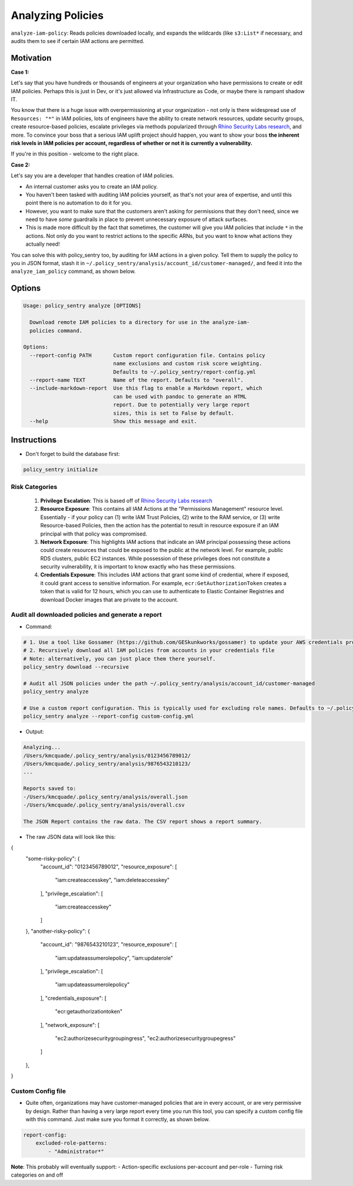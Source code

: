 Analyzing Policies
##################

``analyze-iam-policy``: Reads policies downloaded locally, and expands the wildcards (like ``s3:List*`` if necessary, and audits them to see if certain IAM actions are permitted.

Motivation
^^^^^^^^^^

**Case 1:**

Let's say that you have hundreds or thousands of engineers at your organization who have permissions to create or edit IAM policies. Perhaps this is just in Dev, or it's just allowed via Infrastructure as Code, or maybe there is rampant shadow IT.

You know that there is a huge issue with overpermissioning at your organization - not only is there widespread use of ``Resources: "*"`` in IAM policies, lots of engineers have the ability to create network resources, update security groups, create resource-based policies, escalate privileges via methods popularized through `Rhino Security Labs research <https://github.com/RhinoSecurityLabs/AWS-IAM-Privilege-Escalation>`_, and more. To convince your boss that a serious IAM uplift project should happen, you want to show your boss **the inherent risk levels in IAM policies per account, regardless of whether or not it is currently a vulnerability.**

If you're in this position - welcome to the right place.

**Case 2:**

Let's say you are a developer that handles creation of IAM policies.

* An internal customer asks you to create an IAM policy.
* You haven't been tasked with auditing IAM policies yourself, as that's not your area of expertise, and until this point there is no automation to do it for you.
* However, you want to make sure that the customers aren't asking for permissions that they don't need, since we need to have *some* guardrails in place to prevent unnecessary exposure of attack surfaces.
* This is made more difficult by the fact that sometimes, the customer will give you IAM policies that include ``*`` in the actions. Not only do you want to restrict actions to the specific ARNs, but you want to know what actions they actually need!

You can solve this with policy_sentry too, by auditing for IAM actions in a given policy. Tell them to supply the policy to you in JSON format, stash it in ``~/.policy_sentry/analysis/account_id/customer-managed/``, and feed it into the ``analyze_iam_policy`` command, as shown below.

Options
^^^^^^^

.. code-block:: text

    Usage: policy_sentry analyze [OPTIONS]

      Download remote IAM policies to a directory for use in the analyze-iam-
      policies command.

    Options:
      --report-config PATH       Custom report configuration file. Contains policy
                                 name exclusions and custom risk score weighting.
                                 Defaults to ~/.policy_sentry/report-config.yml
      --report-name TEXT         Name of the report. Defaults to "overall".
      --include-markdown-report  Use this flag to enable a Markdown report, which
                                 can be used with pandoc to generate an HTML
                                 report. Due to potentially very large report
                                 sizes, this is set to False by default.
      --help                     Show this message and exit.


Instructions
^^^^^^^^^^^^

* Don't forget to build the database first:

.. code-block:: bash

   policy_sentry initialize


Risk Categories
~~~~~~~~~~~~~~~~~~~~~~~~~~~~~~~~~~~

  #. **Privilege Escalation**: This is based off of `Rhino Security Labs research <https://github.com/RhinoSecurityLabs/AWS-IAM-Privilege-Escalation>`_

  #. **Resource Exposure**: This contains all IAM Actions at the "Permissions Management" resource level. Essentially - if your policy can (1) write IAM Trust Policies, (2) write to the RAM service, or (3) write Resource-based Policies, then the action has the potential to result in resource exposure if an IAM principal with that policy was compromised.

  #. **Network Exposure**: This highlights IAM actions that indicate an IAM principal possessing these actions could create resources that could be exposed to the public at the network level. For example, public RDS clusters, public EC2 instances. While possession of these privileges does not constitute a security vulnerability, it is important to know exactly who has these permissions.

  #. **Credentials Exposure**: This includes IAM actions that grant some kind of credential, where if exposed, it could grant access to sensitive information. For example, ``ecr:GetAuthorizationToken`` creates a token that is valid for 12 hours, which you can use to authenticate to Elastic Container Registries and download Docker images that are private to the account.


Audit all downloaded policies and generate a report
~~~~~~~~~~~~~~~~~~~~~~~~~~~~~~~~~~~~~~~~~~~~~~~~~~~~~~~~~~~~~~~

* Command:

.. code-block:: bash

    # 1. Use a tool like Gossamer (https://github.com/GESkunkworks/gossamer) to update your AWS credentials profile all at once
    # 2. Recursively download all IAM policies from accounts in your credentials file
    # Note: alternatively, you can just place them there yourself.
    policy_sentry download --recursive

    # Audit all JSON policies under the path ~/.policy_sentry/analysis/account_id/customer-managed
    policy_sentry analyze

    # Use a custom report configuration. This is typically used for excluding role names. Defaults to ~/.policy_sentry/report-config.yml
    policy_sentry analyze --report-config custom-config.yml


* Output:

.. code-block:: text

    Analyzing...
    /Users/kmcquade/.policy_sentry/analysis/0123456789012/
    /Users/kmcquade/.policy_sentry/analysis/9876543210123/
    ...

    Reports saved to:
    -/Users/kmcquade/.policy_sentry/analysis/overall.json
    -/Users/kmcquade/.policy_sentry/analysis/overall.csv

    The JSON Report contains the raw data. The CSV report shows a report summary.


* The raw JSON data will look like this:

.. code-block:: json

{
    "some-risky-policy": {
        "account_id": "0123456789012",
        "resource_exposure": [
            "iam:createaccesskey",
            "iam:deleteaccesskey"
        ],
        "privilege_escalation": [
            "iam:createaccesskey"
        ]
    },
    "another-risky-policy": {
        "account_id": "9876543210123",
        "resource_exposure": [
            "iam:updateassumerolepolicy",
            "iam:updaterole"
        ],
        "privilege_escalation": [
            "iam:updateassumerolepolicy"
        ],
        "credentials_exposure": [
            "ecr:getauthorizationtoken"
        ],
        "network_exposure": [
            "ec2:authorizesecuritygroupingress",
            "ec2:authorizesecuritygroupegress"
        ]
    },
}

Custom Config file
~~~~~~~~~~~~~~~~~~~~

* Quite often, organizations may have customer-managed policies that are in every account, or are very permissive by design. Rather than having a very large report every time you run this tool, you can specify a custom config file with this command. Just make sure you format it correctly, as shown below.

.. code-block:: yaml

    report-config:
        excluded-role-patterns:
            - "Administrator*"

**Note**: This probably will eventually support:
- Action-specific exclusions per-account and per-role
- Turning risk categories on and off
